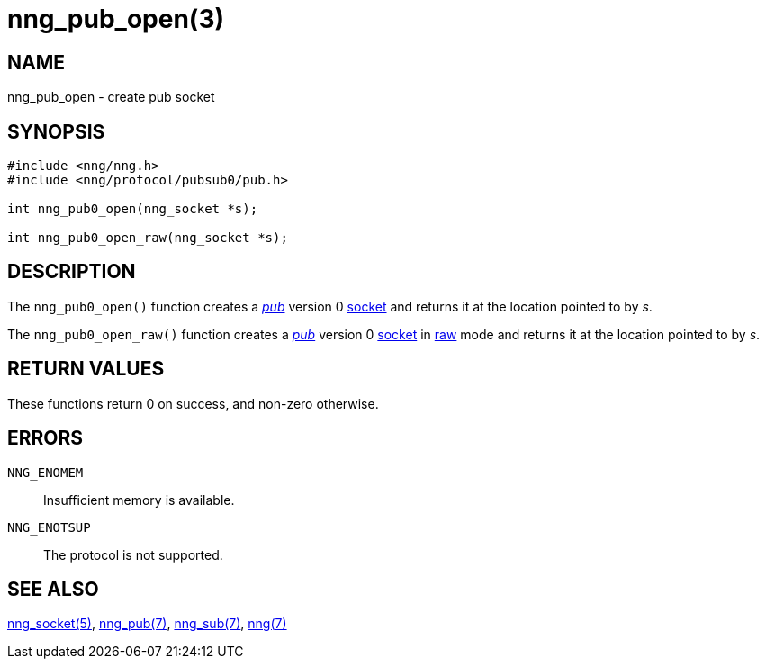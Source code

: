 = nng_pub_open(3)
//
// Copyright 2018 Staysail Systems, Inc. <info@staysail.tech>
// Copyright 2018 Capitar IT Group BV <info@capitar.com>
//
// This document is supplied under the terms of the MIT License, a
// copy of which should be located in the distribution where this
// file was obtained (LICENSE.txt).  A copy of the license may also be
// found online at https://opensource.org/licenses/MIT.
//

== NAME

nng_pub_open - create pub socket

== SYNOPSIS

[source,c]
----
#include <nng/nng.h>
#include <nng/protocol/pubsub0/pub.h>

int nng_pub0_open(nng_socket *s);

int nng_pub0_open_raw(nng_socket *s);
----

== DESCRIPTION

The `nng_pub0_open()` function creates a <<nng_pub.7#,_pub_>> version 0
<<nng_socket.5#,socket>> and returns it at the location pointed to by _s_.

The `nng_pub0_open_raw()` function creates a <<nng_pub.7#,_pub_>> version 0
<<nng_socket.5#,socket>> in
<<nng.7#raw_mode,raw>> mode and returns it at the location pointed to by _s_.

== RETURN VALUES

These functions return 0 on success, and non-zero otherwise.

== ERRORS

`NNG_ENOMEM`:: Insufficient memory is available.
`NNG_ENOTSUP`:: The protocol is not supported.

== SEE ALSO

<<nng_socket.5#,nng_socket(5)>>,
<<nng_pub.7#,nng_pub(7)>>,
<<nng_sub.7#,nng_sub(7)>>,
<<nng.7#,nng(7)>>
